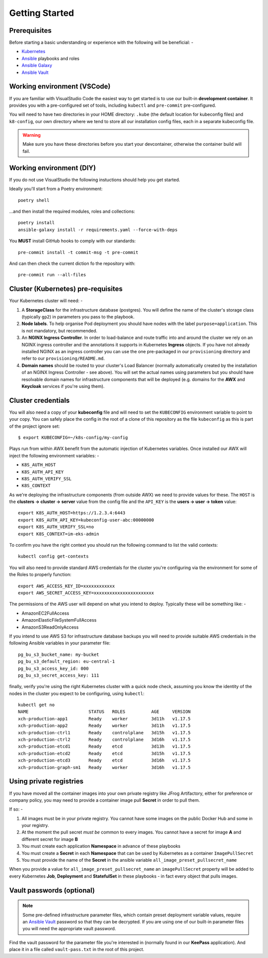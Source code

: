 ***************
Getting Started
***************

Prerequisites
=============
Before starting a basic understanding or experience with the following will
be beneficial: -

*   `Kubernetes`_
*   `Ansible`_ playbooks and roles
*   `Ansible Galaxy`_
*   `Ansible Vault`_

Working environment (VSCode)
============================
If you are familiar with VisualStudio Code the easiest way to get started is to use
our built-in **development container**. It provides you with a pre-configured set of
tools, including ``kubectl`` and ``pre-commit`` pre-configured.

You will need to have two directories in your HOME directory: ``.kube`` (the default
location for kubeconfig files) and ``k8-config``, our own directory where we tend to
store all our installation config files, each in a separate kubeconfig file.

..  warning::
    Make sure you have these directories before you start your devcontainer,
    otherwise the container build will fail.

Working environment (DIY)
=========================
If you do not use VisualStudio the following instuctions should help you get started.

Ideally you'll start from a Poetry environment::

    poetry shell

...and then install the required modules, roles and collections::

    poetry install
    ansible-galaxy install -r requirements.yaml --force-with-deps

You **MUST** install GitHub hooks to comply with our standards::

    pre-commit install -t commit-msg -t pre-commit

And can then check the current diction fo the repository with::

    pre-commit run --all-files

Cluster (Kubernetes) pre-requisites
===================================
Your Kubernetes cluster will need: -

1.  A **StorageClass** for the infrastructure database (postgres).
    You will define the name of the cluster's storage class
    (typically ``gp2``) in parameters you pass to the playbook.

2.  **Node labels**. To help organise Pod deployment you should have nodes
    with the label ``purpose=application``. This is not mandatory,
    but recommended.

3.  An **NGINX Ingress Controller**. In order to load-balance and route traffic
    into and around the cluster we rely on an NGINX ingress controller
    and the annotations it supports in Kubernetes **Ingress** objects.
    If you have not already installed NGINX as an ingress controller
    you can use the one pre-packaged in our ``provisioning`` directory and
    refer to our ``provisioning/README.md``.

4.  **Domain names** should be routed to your cluster's Load Balancer (normally
    automatically created by the installation of an NGINX Ingress Controller -
    see above). You will set the actual names using parameters but you should
    have resolvable domain names for infrastructure components that will be
    deployed (e.g. domains for the **AWX** and **Keycloak** services if you're
    using them).

Cluster credentials
===================
You will also need a copy of your **kubeconfig** file and will need to set the
``KUBECONFIG`` environment variable to point to your copy. You can safely place
the config in the root of a clone of this repository as the file
``kubeconfig`` as this is part of the project ignore set::

    $ export KUBECONFIG=~/k8s-config/my-config

Plays run from within AWX benefit from the automatic injection of Kubernetes
variables. Once installed our AWX will inject the following environment
variables: -

-   ``K8S_AUTH_HOST``
-   ``K8S_AUTH_API_KEY``
-   ``K8S_AUTH_VERIFY_SSL``
-   ``K8S_CONTEXT``

As we're deploying the infrastructure components (from outside AWX)
we need to provide values for these. The ``HOST`` is the
**clusters -> cluster -> server** value from the config file and the
``API_KEY`` is the **users -> user -> token** value::

    export K8S_AUTH_HOST=https://1.2.3.4:6443
    export K8S_AUTH_API_KEY=kubeconfig-user-abc:00000000
    export K8S_AUTH_VERIFY_SSL=no
    export K8S_CONTEXT=im-eks-admin

To confirm you have the right context you should run the following
command to list the valid contexts::

    kubectl config get-contexts

You will also need to provide standard AWS credentials for the cluster you're
configuring via the environment for some of the Roles to properly function::

    export AWS_ACCESS_KEY_ID=xxxxxxxxxxxx
    export AWS_SECRET_ACCESS_KEY=xxxxxxxxxxxxxxxxxxxxxxx

The permissions of the AWS user will depend on what you intend to deploy.
Typically these will be something like: -

*   AmazonEC2FullAccess
*   AmazonElasticFileSystemFullAccess
*   AmazonS3ReadOnlyAccess

If you intend to use AWS S3 for infrastructure database backups you will need
to provide suitable AWS credentials in the following Ansible variables
in your parameter file::

    pg_bu_s3_bucket_name: my-bucket
    pg_bu_s3_default_region: eu-central-1
    pg_bu_s3_access_key_id: 000
    pg_bu_s3_secret_access_key: 111

finally, verify you're using the right Kubernetes cluster with a quick node
check, assuming you know the identity of the nodes in the cluster you expect
to be configuring, using ``kubectl``::

    kubectl get no
    NAME                       STATUS   ROLES          AGE     VERSION
    xch-production-app1        Ready    worker         3d11h   v1.17.5
    xch-production-app2        Ready    worker         3d11h   v1.17.5
    xch-production-ctrl1       Ready    controlplane   3d15h   v1.17.5
    xch-production-ctrl2       Ready    controlplane   3d16h   v1.17.5
    xch-production-etcd1       Ready    etcd           3d13h   v1.17.5
    xch-production-etcd2       Ready    etcd           3d15h   v1.17.5
    xch-production-etcd3       Ready    etcd           3d16h   v1.17.5
    xch-production-graph-sm1   Ready    worker         3d16h   v1.17.5

Using private registries
========================

If you have moved all the container images into your own private registry
like JFrog Artifactory, either for preference or company policy, you may need
to provide a container image pull **Secret** in order to pull them.

If so: -

1.  All images must be in your private registry. You cannot have some images
    on the public Docker Hub and some in your registry.
2.  At the moment the pull secret *must be* common to every images.
    You cannot have a secret for image **A** and different secret for image **B**
3.  You must create each application **Namespace** in advance of these playbooks
4.  You must create a **Secret** in each **Namespace** that can be used by
    Kubernetes as a container ``ImagePullSecret``
5.  You must provide the name of the **Secret** in the ansible variable
    ``all_image_preset_pullsecret_name``

When you provide a value for ``all_image_preset_pullsecret_name`` an
``imagePullSecret`` property will be added to every Kubernetes **Job**,
**Deployment** and **StatefulSet** in these playbooks - in fact every object
that pulls images.

Vault passwords (optional)
==========================

..  note::
    Some pre-defined infrastructure parameter files, which contain preset
    deployment variable values, require an `Ansible Vault`_ password so that
    they can be decrypted. If you are using one of our built-in parameter files
    you will need the appropriate vault password.

Find the vault password for the parameter file you're interested in
(normally found in our **KeePass** application). And place it in a file called
``vault-pass.txt`` in the root of this project.

.. _Ansible: https://pypi.org/project/ansible/
.. _Ansible Galaxy: https://galaxy.ansible.com
.. _Ansible Vault: https://docs.ansible.com/ansible/latest/user_guide/vault.html
.. _Kubernetes: https://kubernetes.io
